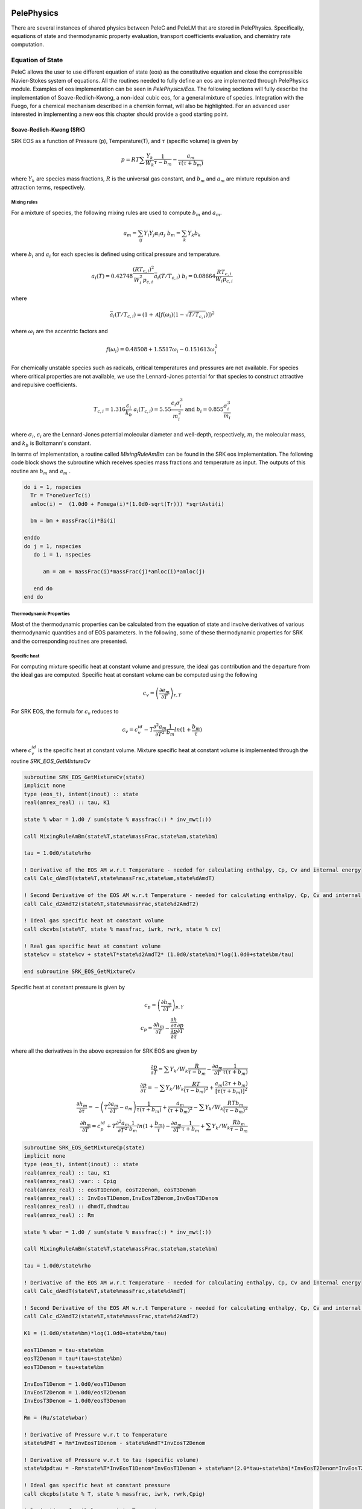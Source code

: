 
 .. role:: cpp(code)
    :language: c++
 
 .. role:: fortran(code)
    :language: fortran

 .. _PelePhysics:

PelePhysics
-----------

There are several instances of shared physics between PeleC and PeleLM that are stored in PelePhysics. Specifically, equations of state and thermodynamic property evaluation, transport coefficients evaluation, and chemistry rate computation.

Equation of State
^^^^^^^^^^^^^^^^^
PeleC allows the user to use different equation of state (eos) as the constitutive equation and close the compressible Navier-Stokes system of equations. All the routines needed to fully define an eos are implemented through PelePhysics module. Examples of eos implementation can be seen in `PelePhysics/Eos`. The following sections will fully describe the implementation of Soave-Redlich-Kwong, a non-ideal cubic eos, for a general mixture of species. Integration with the Fuego, for a chemical mechanism described in a chemkin format, will also be highlighted. For an advanced user interested in implementing a new eos this chapter should provide a good starting point.

Soave-Redlich-Kwong (SRK)
#########################

SRK EOS as a function of Pressure (p), Temperature(T), and :math:`\tau` (specific volume) is given by

.. math::
   p = R T \sum \frac{Y_k}{W_k} \frac{1}{\tau - b_m} - \frac{a_m}{\tau(\tau + b_m)}

where :math:`Y_k` are species mass fractions, :math:`R` is the universal gas constant, and
:math:`b_m` and :math:`a_m` are mixture repulsion and attraction terms, respectively.

Mixing rules
""""""""""""
For a mixture of species, the following mixing rules are used to compute :math:`b_m` and :math:`a_m`.

.. math::
   a_m = \sum_{ij} Y_i Y_j \alpha_i \alpha_j \;\;\;  b_m = \sum_k Y_k b_k

where :math:`b_i` and :math:`a_i` for each species is defined using critical pressure and temperature.

.. math::
   a_i(T) = 0.42748 \frac{\left(R T_{c,i} \right)^2}{W_i^2 p_{c,i}} \bar{a}_i \left(T/T_{c,i}\right) \;\;\;
   b_i = 0.08664 \frac{R T_{c,i}}{W_i p_{c,i}}  

where

.. math::
   \bar{a}_i (T/T_{c,i}) = \left(1 + \mathcal{A} \left[ f\left( \omega_i \right) \left(1-\sqrt{T/T_{c,i}} \right ) \right] \right)^2

where :math:`\omega_i` are the accentric factors and

.. math::
   f\left( \omega_i \right) = 0.48508 + 1.5517 \omega_i - 0.151613 \omega_{i}^2

For chemically unstable species such as radicals, critical temperatures and pressures are not available.  
For species where critical properties are not available, we use the Lennard-Jones potential for that species to construct attractive and repulsive coefficients.

.. math::
   T_{c,i} = 1.316 \frac{\epsilon_i}{k_b} \;\;\;  a_i(T_{c,i}) = 5.55 \frac{\epsilon_i \sigma_i^3}{m_i^2} \;\;\;
   \mathrm{and} \;\;\; b_i = 0.855 \frac{\sigma_i^3}{m_i} 

where :math:`\sigma_i`, :math:`\epsilon_i` are the Lennard-Jones potential molecular diameter and well-depth, respectively,
:math:`m_i` the molecular mass, and :math:`k_b` is Boltzmann's constant.

In terms of implementation, a routine called `MixingRuleAmBm` can be found in the SRK eos implementation. The following code block shows the subroutine which receives species mass fractions and temperature as input. The outputs of this routine are :math:`b_m` and :math:`a_m` .

.. code-block:: fortran
		
   do i = 1, nspecies
     Tr = T*oneOverTc(i)
     amloc(i) =  (1.0d0 + Fomega(i)*(1.0d0-sqrt(Tr))) *sqrtAsti(i)

     bm = bm + massFrac(i)*Bi(i)

   enddo
   do j = 1, nspecies
      do i = 1, nspecies
        
         am = am + massFrac(i)*massFrac(j)*amloc(i)*amloc(j)
   
      end do
   end do

Thermodynamic Properties
""""""""""""""""""""""""

Most of the thermodynamic properties can be calculated from the equation of state and involve derivatives of various thermodynamic quantities and of EOS parameters. In the following, some of these thermodynamic properties for SRK and the corresponding routines are presented. 

Specific heat 
"""""""""""""
For computing mixture specific heat at constant volume and pressure, the ideal gas contribution and the departure from the ideal gas are computed. Specific heat at constant volume can be computed using the following

.. math::
   c_v = \left( \frac{\partial e_m}{\partial T}\right)_{\tau,Y}

For SRK EOS, the formula for :math:`c_v` reduces to

.. math::
   c_v = c_v^{id} - T \frac{\partial^2 a_m}{\partial T^2} \frac{1}{b_m} ln ( 1 + \frac{b_m}{\tau})

where :math:`c_v^{id}` is the specific heat at constant volume. Mixture specific heat at constant volume is implemented through the routine `SRK_EOS_GetMixtureCv`

.. code-block:: fortran

   subroutine SRK_EOS_GetMixtureCv(state)
   implicit none
   type (eos_t), intent(inout) :: state
   real(amrex_real) :: tau, K1

   state % wbar = 1.d0 / sum(state % massfrac(:) * inv_mwt(:))

   call MixingRuleAmBm(state%T,state%massFrac,state%am,state%bm)

   tau = 1.0d0/state%rho

   ! Derivative of the EOS AM w.r.t Temperature - needed for calculating enthalpy, Cp, Cv and internal energy
   call Calc_dAmdT(state%T,state%massFrac,state%am,state%dAmdT)
  
   ! Second Derivative of the EOS AM w.r.t Temperature - needed for calculating enthalpy, Cp, Cv and internal energy
   call Calc_d2AmdT2(state%T,state%massFrac,state%d2AmdT2)

   ! Ideal gas specific heat at constant volume
   call ckcvbs(state%T, state % massfrac, iwrk, rwrk, state % cv)

   ! Real gas specific heat at constant volume
   state%cv = state%cv + state%T*state%d2AmdT2* (1.0d0/state%bm)*log(1.0d0+state%bm/tau)
  
   end subroutine SRK_EOS_GetMixtureCv
		
Specific heat at constant pressure is given by

.. math::
   
   c_p = \left( \frac{\partial h_m}{\partial T}\right)_{p,Y}   \;\; \\
   c_p =  \frac{\partial h_m}{\partial T} - \frac {\frac{\partial h}{\partial \tau}} {\frac{\partial p}{\partial \tau}} \frac{\partial p}{\partial T}

where all the derivatives in the above expression for SRK EOS are given by

.. math::

   \frac{\partial p}{\partial T} = \sum Y_k / W_k  \frac{R}{\tau-b_m} - \frac{\partial a_m}{\partial T} \frac{1}{\tau(\tau +b_m)} \\
   \frac{\partial p}{\partial \tau} = -\sum Y_k / W_k  \frac{R T}{(\tau-b_m)^2} + \frac{a_m (2 \tau + b_m)}{[\tau(\tau +b_m)]^2} \\
   \frac{\partial h_m}{\partial \tau} = -\left(T \frac{\partial a_m}{\partial T}  - a_m \right) \frac{1}{\tau(\tau+b_m)} + \frac{a_m}{(\tau+b_m)^2} -\sum Y_k / W_k  \frac{R T b_m}{(\tau-b_m)^2}  \\
   \frac{\partial h_m}{\partial T} = c_p^{id} +T \frac{\partial^2 a_m}{\partial T^2} \frac{1}{b_m} ln ( 1 + \frac{b_m}{\tau}) - \frac{\partial a_m}{\partial T} \frac{1}{\tau+b_m} +\sum Y_k / W_k  \frac{R b_m}{\tau-b_m} 

.. code-block:: fortran

    subroutine SRK_EOS_GetMixtureCp(state)
    implicit none
    type (eos_t), intent(inout) :: state
    real(amrex_real) :: tau, K1
    real(amrex_real) :var: : Cpig
    real(amrex_real) :: eosT1Denom, eosT2Denom, eosT3Denom 
    real(amrex_real) :: InvEosT1Denom,InvEosT2Denom,InvEosT3Denom
    real(amrex_real) :: dhmdT,dhmdtau
    real(amrex_real) :: Rm

    state % wbar = 1.d0 / sum(state % massfrac(:) * inv_mwt(:))

    call MixingRuleAmBm(state%T,state%massFrac,state%am,state%bm)

    tau = 1.0d0/state%rho
  
    ! Derivative of the EOS AM w.r.t Temperature - needed for calculating enthalpy, Cp, Cv and internal energy
    call Calc_dAmdT(state%T,state%massFrac,state%dAmdT)
  
    ! Second Derivative of the EOS AM w.r.t Temperature - needed for calculating enthalpy, Cp, Cv and internal energy
    call Calc_d2AmdT2(state%T,state%massFrac,state%d2AmdT2)
  
    K1 = (1.0d0/state%bm)*log(1.0d0+state%bm/tau)
    
    eosT1Denom = tau-state%bm
    eosT2Denom = tau*(tau+state%bm)
    eosT3Denom = tau+state%bm

    InvEosT1Denom = 1.0d0/eosT1Denom
    InvEosT2Denom = 1.0d0/eosT2Denom
    InvEosT3Denom = 1.0d0/eosT3Denom

    Rm = (Ru/state%wbar)
  
    ! Derivative of Pressure w.r.t to Temperature
    state%dPdT = Rm*InvEosT1Denom - state%dAmdT*InvEosT2Denom

    ! Derivative of Pressure w.r.t to tau (specific volume)
    state%dpdtau = -Rm*state%T*InvEosT1Denom*InvEosT1Denom + state%am*(2.0*tau+state%bm)*InvEosT2Denom*InvEosT2Denom

    ! Ideal gas specific heat at constant pressure
    call ckcpbs(state % T, state % massfrac, iwrk, rwrk,Cpig)
  
    ! Derivative of enthalpy w.r.t to Temperature
    dhmdT = Cpig + state%T*state%d2AmdT2*K1 - state%dAmdT*InvEosT3Denom + Rm*state%bm*InvEosT1Denom
  
    ! Derivative of enthalpy w.r.t to tau (specific volume)
    dhmdtau = -(state%T*state%dAmdT - state%am)*InvEosT2Denom + state%am*InvEosT3Denom*InvEosT3Denom - &
       Rm*state%T*state%bm*InvEosT1Denom*InvEosT1Denom

    ! Real gas specific heat at constant pressure
    state%cp = dhmdT - (dhmdtau/state%dpdtau)*state%dPdT
  
    end subroutine SRK_EOS_GetMixtureCp

Internal energy and Enthalpy 
""""""""""""""""""""""""""""

Similarly mixture internal energy for SRK EOS is given by

.. math::
   e_m = \sum_k Y_k e_k^{id} + \left( T  \frac{\partial a_m}{\partial T}  - a_m \right)\frac{1}{b_m} ln \left( 1 + \frac{b_m}{\tau}\right)

and mixture enthalpy :math:`h_m = e + p \tau`

.. math::
   h_m = \sum_k Y_k h_k^{id} + \left ( T \frac{\partial a_m}{\partial T} - a_m \right) \frac{1}{b_m} \ln \left( 1 + \frac{b_m}{\tau}\right) + R T \sum \frac{Y_k}{W_k} \frac{b_m}{\tau -b_m} - \frac{a_m}{\tau + b_m}

and the implementation can be found in the routine `SRK_EOS_GetMixture_H`.

Speed of Sound
""""""""""""""

The sound speed for SRK EOS is given by

.. math::

   a^2 = -\frac{c_p}{c_v} \tau^2  \frac{\partial p}{\partial \tau}

Species enthalpy
""""""""""""""""

For computation of kinetics and transport fluxes we will also need the species partial enthalpies and the chemical potential.  The species enthalpies for SRK EOS are given by

.. math::
   
   h_k = \frac{\partial h_m}{\partial Y_k } - \frac {\frac{\partial h}{\partial \tau}} {\frac{\partial p}{\partial \tau}} \frac{\partial p}{\partial Y_k}

where

.. math::
   \frac{\partial h_m}{\partial Y_k } &=  h_k^{id} + (T \frac{\partial^2 a_m}{\partial T \partial Y_k}  - \frac{\partial a_m }{\partial Y_k}) \frac{1}{b_m} \ln\left(1+ \frac{b_m}{\tau}\right) \\&-\left(T \frac{\partial a_m}{\partial T}  - a_m \right) \left[ \frac{1}{b_m^2} \ln\left(1+ \frac{b_m}{\tau}\right) - \frac{1}{b_m(\tau+b_m)} \right ] \frac{\partial b_m}{\partial Y_k} \nonumber \\&+ \frac{a_m}{(\tau+b_m)^2}  \frac{\partial b_m}{\partial Y_k} - \frac{1}{\tau+b_m}  \frac{\partial a_m}{\partial Y_k} + 1 / W_k  \frac{R T b_m}{\tau-b_m}\\&+\sum_i \frac{Y_i}{W_i} R T \left( \frac{1}{\tau -b_m} + \frac{b_m}{(\tau-b_m)^2} \right) \frac{ \partial b_m}{\partial Y_k} 

.. math::
   
   \frac{\partial p}{\partial Y_k} &= R T \frac{1}{W_k} \frac{1}{\tau - b_m} - \frac{\partial a_m}{\partial Y_k} \frac{1}{\tau(\tau + b_m)} \\&+\left(R T \sum \frac{Y_i}{W_i} \frac{1}{(\tau - b_m)^2} + \frac{a_m}{\tau(\tau + b_m)^2} \right ) \frac{\partial b_m}{\partial Y_k}

Chemical potential 
""""""""""""""""""
The chemical potentials are the derivative of the free energy with respect to composition.  Here the free energy `f`` is given by

.. math::
   f &= \sum_i Y_i (e_i^{id} - T s_i^{id,*}) +  \sum_i \frac{Y_i R T}{W_i} ln (\frac{Y_i R T}{W_i \tau p^{st}})  \nonumber \\ &+ \sum_i \frac{Y_i R T}{W_i} ln (\frac{\tau}{\tau-b_m}) -  a_m \frac{1}{b_m}ln (1+ \frac{b_m}{\tau})  \nonumber \\ &= \sum_i Y_i (e_i^{id} - T s_i^{id,*}) +  \sum_i \frac{Y_i R T}{W_i} ln (\frac{Y_i R T}{W_i (\tau-b_m) p^{st}} )- a_m \frac{1}{b_m} ln (1+ \frac{b_m}{\tau})  \nonumber 

Then

.. math::
   
   \mu_k &= \frac{\partial f}{\partial Y_k} = e_k^{id} - T s_k^{id,*}  + \frac{RT}{W_k} ln (\frac{Y_k R T}{W_k (\tau-b_m) p^{st}}) + \frac{RT}{W_k} +  \frac{RT}{\bar{W}} \frac{1}{\tau-b_m} \frac {\partial b_m}{\partial Y_k} \nonumber \\
   &- \frac{1}{b_m} ln(1 + \frac{b_m}{\tau}) \frac{\partial a_m}{\partial Y_k}+ \frac{a_m}{b_m^2} ln(1 + \frac{b_m}{\tau}) \frac{\partial b_m}{\partial Y_k}- \frac{a_m}{b_m} \frac{1}{\tau+b_m} \frac{\partial b_m}{\partial Y_k}

Other primitive variable derivatives
""""""""""""""""""""""""""""""""""""

The Godunov (FV) algorithm also needs some derivatives to express source terms in terms of primitive variables. In particular one needs

.. math::

   \left . \frac{\partial p}{\partial \rho} \right|_{e,Y} =-\tau^2 \left( \frac{\partial p}{\partial \tau}- \frac {\frac{\partial e}{\partial \tau}} {\frac{\partial e}{\partial T}} \frac{\partial p}{\partial T} \right )

and

.. math::

   \left . \frac{\partial p}{\partial e} \right|_{\rho,Y} = \frac{1}{c_v} \frac{\partial p}{\partial T}

All of the terms needed to evaluate this quantity are known except for

.. math::

   \frac{\partial e}{\partial \tau} = \frac{1}{\tau ( \tau + b_m)} \left( a_m - T  \frac{\partial a_m}{\partial T}  \right) \;\; .




Transport
~~~~~~~~~

.. note:: Placeholder, to be written


Chemistry
~~~~~~~~~

.. note:: Placeholder, to be written

Usage
"""""

This section contains an evolving set of usage notes for PelePhysics.


1. In the FUEGO version of the chemistry ODE solver (`Fuego/actual_reactor.F90`)  the algorithm will attempt to reuse the Jacobian from the previous cell; this can improve performance significantly for many problems. However, this can cause slight differences in the solution when the cells are visited in a different order. While not physically significant these differences can make it difficult to debug potential problems when trying to verify correct operation of code changes that impact the order in which cells are visited such as loop reordering or using tiling. To assist in this process the re-use can be switched off by setting the following flag as part of the extern namelist in the relevant probin file: ::

     &extern
       new_Jacobian_each_cell = 1
     /
     
  When this namelist variable is set PelePhysics will treat each cell as a brand new problem and therefore be independent of the order cells are visited.
